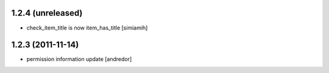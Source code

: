 1.2.4 (unreleased)
-------------------
* check_item_title is now item_has_title [simiamih]

1.2.3 (2011-11-14)
-------------------
* permission information update [andredor]
